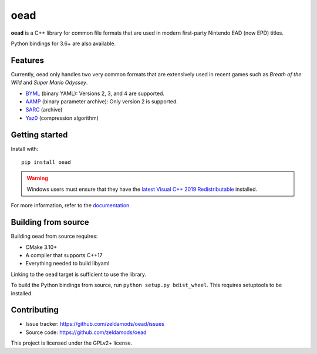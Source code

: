 ======
 oead
======

**oead** is a C++ library for common file formats that are used in modern first-party Nintendo EAD (now EPD) titles.

Python bindings for 3.6+ are also available.

Features
========

Currently, oead only handles two very common formats that are extensively used in recent games such as *Breath of the Wild* and *Super Mario Odyssey*.

* `BYML <https://zeldamods.org/wiki/BYML>`_ (binary YAML): Versions 2, 3, and 4 are supported.
* `AAMP <https://zeldamods.org/wiki/AAMP>`_ (binary parameter archive): Only version 2 is supported.
* `SARC <https://zeldamods.org/wiki/SARC>`_ (archive)
* `Yaz0 <https://zeldamods.org/wiki/Yaz0>`_ (compression algorithm)

Getting started
===============

Install with::

   pip install oead

.. warning::
   Windows users must ensure that they have the `latest Visual C++ 2019 Redistributable <https://support.microsoft.com/en-us/help/2977003/the-latest-supported-visual-c-downloads>`_ installed.

For more information, refer to the `documentation <https://oead.readthedocs.io/>`_.

Building from source
====================

Building oead from source requires:

* CMake 3.10+
* A compiler that supports C++17
* Everything needed to build libyaml

Linking to the ``oead`` target is sufficient to use the library.

To build the Python bindings from source, run ``python setup.py bdist_wheel``. This requires setuptools to be installed.

Contributing
============

* Issue tracker: `<https://github.com/zeldamods/oead/issues>`_
* Source code: `<https://github.com/zeldamods/oead>`_

This project is licensed under the GPLv2+ license.
